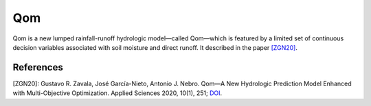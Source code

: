 
Qom
===

Qom is a new lumped rainfall-runoff hydrologic model—called Qom—which is featured by a limited set of continuous decision variables associated with soil moisture and direct runoff. It described in the paper `[ZGN20] <https://doi.org/10.3390/app10010251>`_.



References
----------
[ZGN20]: Gustavo R. Zavala, José García-Nieto, Antonio J. Nebro. Qom—A New Hydrologic Prediction Model Enhanced with Multi-Objective Optimization. Applied Sciences 2020, 10(1), 251; `DOI <https://doi.org/10.3390/app10010251>`_.
